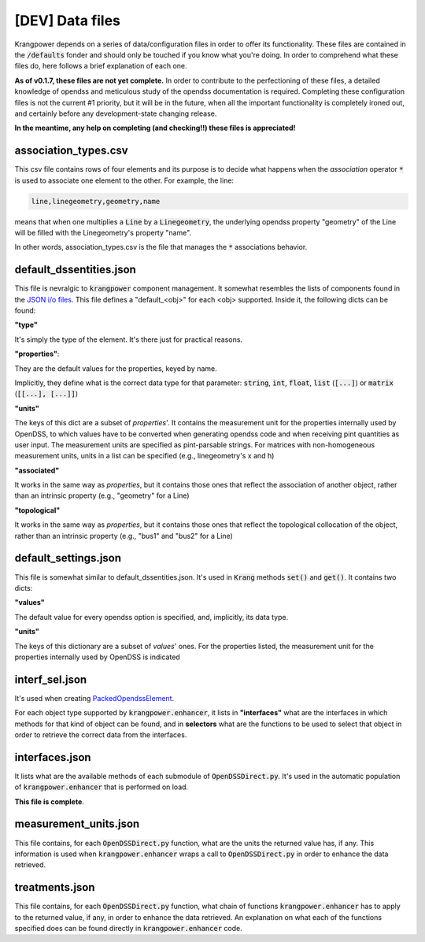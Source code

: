 [DEV] Data files
================

Krangpower depends on a series of data/configuration files in order to offer its functionality. These files are contained
in the :code:`/defaults` fonder and should only be
touched if you know what you're doing. In order to comprehend what these files do, here follows a brief explanation of
each one.

**As of v0.1.7, these files are not yet complete.** In order to contribute to the perfectioning of these files, a detailed knowledge of opendss and meticulous study of the opendss documentation is required.
Completing these configuration files is not the current #1 priority, but it will be in the future, when all the important functionality is completely ironed out, and certainly before any development-state changing release.

**In the meantime, any help on completing (and checking!!) these files is appreciated!**

association_types.csv
.....................

This csv file contains rows of four elements and its purpose is to decide what happens when the *association* operator
:code:`*` is used to associate one element to the other. For example, the line:

.. code::

    line,linegeometry,geometry,name

means that when one multiplies a :code:`Line` by a :code:`Linegeometry`, the underlying opendss property "geometry" of the Line will be
filled with the Linegeometry's property "name".

In other words, association_types.csv is the file that manages the :code:`*` associations behavior.


default_dssentities.json
........................

This file is nevralgic to :code:`krangpower` component management. It somewhat resembles the lists of components found in
the `JSON i/o files`_. This file defines a "default_<obj>" for each <obj> supported. Inside it, the following dicts can be
found:

**"type"**

It's simply the type of the element. It's there just for practical reasons.

**"properties"**:

They are the default values for the properties, keyed by name.

Implicitly, they define what is the correct data type for that parameter: :code:`string`, :code:`int`, :code:`float`, :code:`list` (:code:`[...]`) or :code:`matrix` (:code:`[[...], [...]]`)

**"units"**

The keys of this dict are a subset of *properties*'.
It contains the measurement unit for the properties internally used by OpenDSS, to which values have to be converted when generating
opendss code and when receiving pint quantities as user input. The measurement units are specified as pint-parsable strings. For matrices with non-homogeneous measurement units,
units in a list can be specified (e.g., linegeometry's x and h)

**"associated"**

It works in the same way as *properties*, but it contains those ones that reflect the association of another object, rather than an intrinsic property (e.g., "geometry" for a Line)

**"topological"**

It works in the same way as *properties*, but it contains those ones that reflect the topological collocation of the object, rather than an intrinsic property (e.g., "bus1" and "bus2" for a Line)


default_settings.json
.....................

This file is somewhat similar to default_dssentities.json. It's used in :code:`Krang` methods :code:`set()` and :code:`get()`. It contains two dicts:

**"values"**

The default value for every opendss option is specified, and, implicitly, its data type.

**"units"**

The keys of this dictionary are a subset of *values*' ones. For the properties listed, the measurement unit for the properties internally used by OpenDSS is indicated


interf_sel.json
...............

It's used when creating PackedOpendssElement_.

For each object type supported by :code:`krangpower.enhancer`, it lists in **"interfaces"** what are the interfaces in which methods for that kind of
object can be found, and in **selectors** what are the functions to be used to select that object in order to retrieve the correct
data from the interfaces.

interfaces.json
...............

It lists what are the available methods of each submodule of :code:`OpenDSSDirect.py`. It's used in the automatic population
of :code:`krangpower.enhancer` that is performed on load.

**This file is complete**.

measurement_units.json
......................

This file contains, for each :code:`OpenDSSDirect.py` function, what are the units the returned value has, if any. This
information is used when :code:`krangpower.enhancer` wraps a call to :code:`OpenDSSDirect.py` in order to enhance the data
retrieved.

treatments.json
...............

This file contains, for each :code:`OpenDSSDirect.py` function, what chain of functions :code:`krangpower.enhancer` has
to apply to the returned value, if any, in order to enhance the data retrieved. An explanation on what each of the functions
specified does can be found directly in :code:`krangpower.enhancer` code.

.. _PackedOpendssElement: packed_ref.html
.. _`JSON i/o files`: io.html